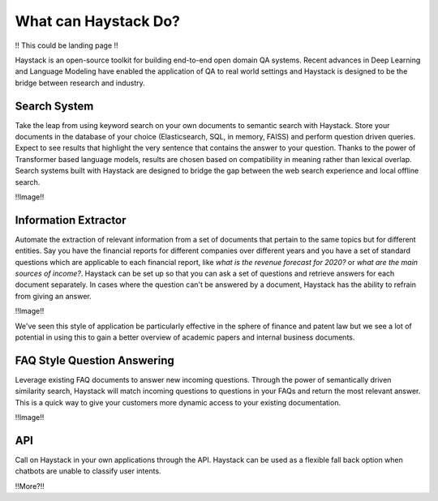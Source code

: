 What can Haystack Do?
=====================

!! This could be landing page !!

Haystack is an open-source toolkit for building end-to-end open domain QA systems.
Recent advances in Deep Learning and Language Modeling have enabled the application of QA to real world settings
and Haystack is designed to be the bridge between research and industry.

Search System
-------------

Take the leap from using keyword search on your own documents to semantic search with Haystack.
Store your documents in the database of your choice (Elasticsearch, SQL, in memory, FAISS) and
perform question driven queries.
Expect to see results that highlight the very sentence that contains the answer to your question.
Thanks to the power of Transformer based language models, results are chosen based on compatibility in meaning
rather than lexical overlap.
Search systems built with Haystack are designed to bridge the gap between the web search experience and local offline search.

!!Image!!

Information Extractor
---------------------

Automate the extraction of relevant information from a set of documents that pertain to the same topics but for different entities.
Say you have the financial reports for different companies over different years and
you have a set of standard questions which are applicable to each financial report,
like *what is the revenue forecast for 2020?* or *what are the main sources of income?*.
Haystack can be set up so that you can ask a set of questions and retrieve answers for each document separately.
In cases where the question can't be answered by a document, Haystack has the ability to refrain from giving an answer.

!!Image!!

We've seen this style of application be particularly effective in the sphere of finance and patent law
but we see a lot of potential in using this to gain a better overview of academic papers and internal business documents.

FAQ Style Question Answering
----------------------------

Leverage existing FAQ documents to answer new incoming questions.
Through the power of semantically driven similarity search,
Haystack will match incoming questions to questions in your FAQs and return the most relevant answer.
This is a quick way to give your customers more dynamic access to your existing documentation.

!!Image!!

API
---

Call on Haystack in your own applications through the API.
Haystack can be used as a flexible fall back option when chatbots are unable to classify user intents.

!!More?!!
